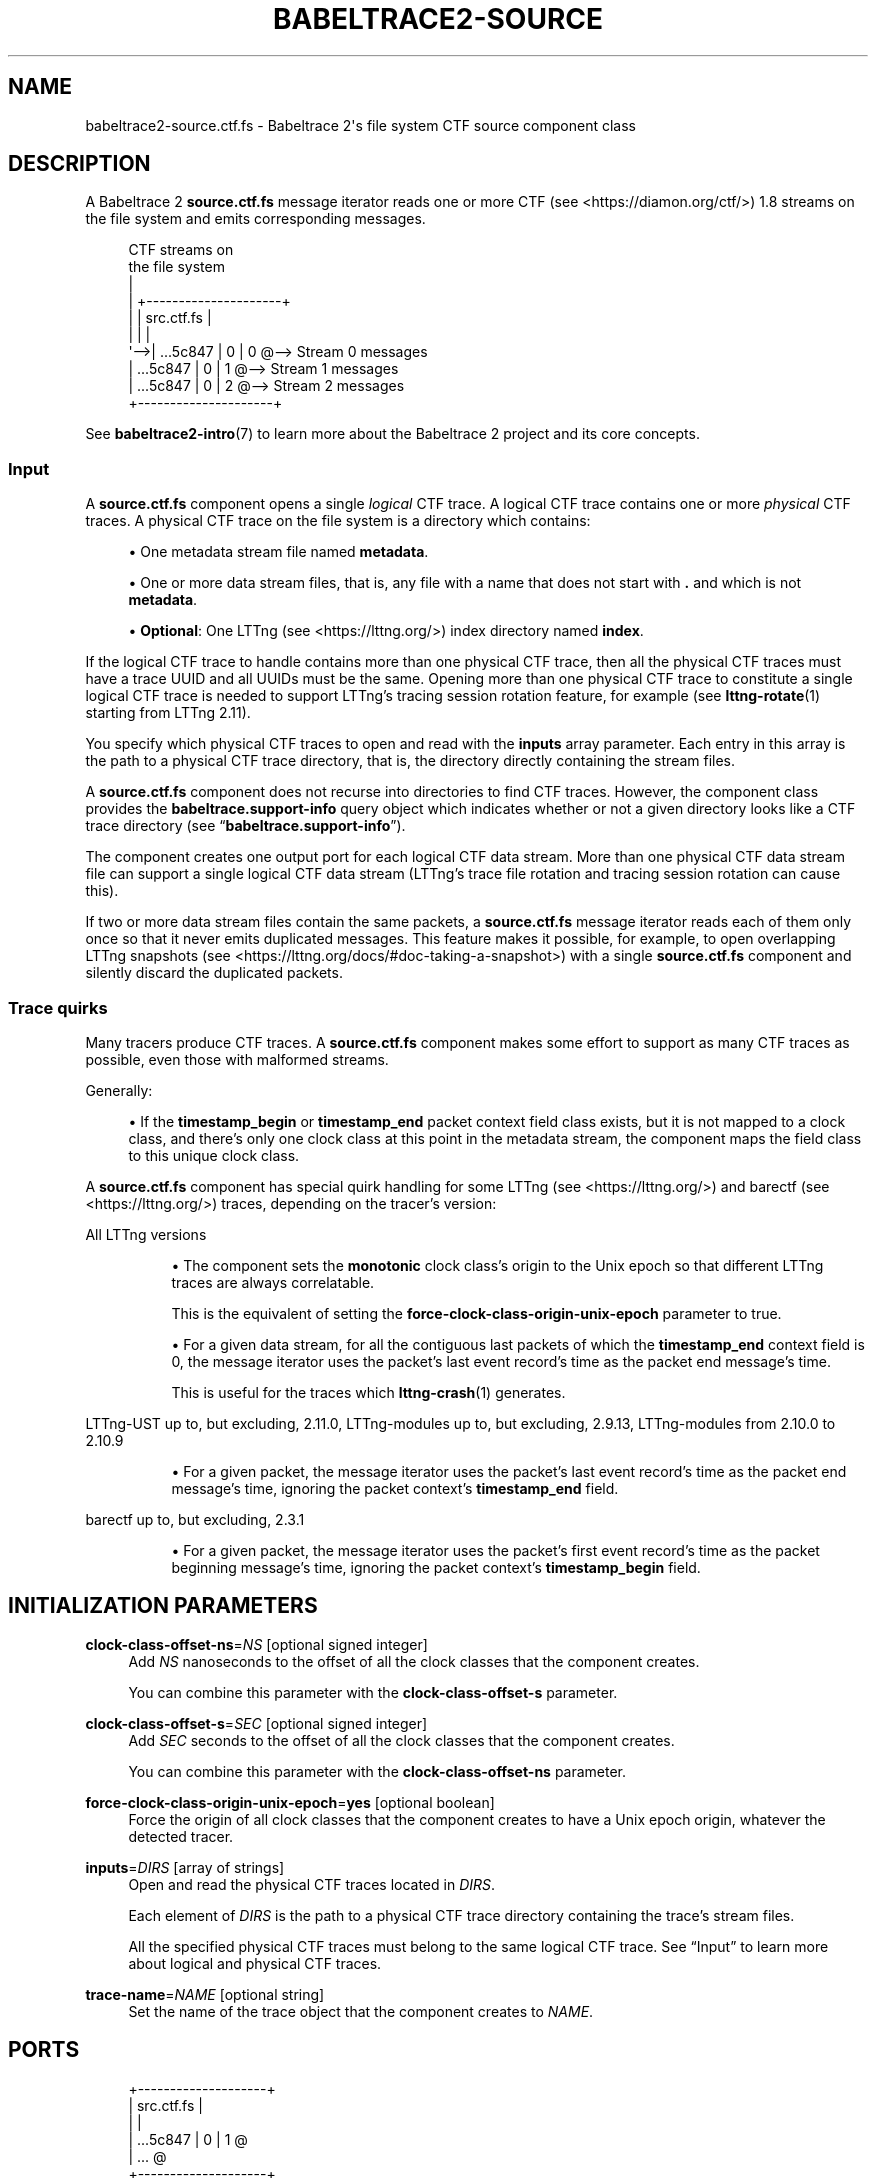 '\" t
.\"     Title: babeltrace2-source.ctf.fs
.\"    Author: [see the "AUTHORS" section]
.\" Generator: DocBook XSL Stylesheets v1.79.1 <http://docbook.sf.net/>
.\"      Date: 14 September 2019
.\"    Manual: Babeltrace\ \&2 manual
.\"    Source: Babeltrace 2.0.4
.\"  Language: English
.\"
.TH "BABELTRACE2\-SOURCE\" "7" "14 September 2019" "Babeltrace 2\&.0\&.4" "Babeltrace\ \&2 manual"
.\" -----------------------------------------------------------------
.\" * Define some portability stuff
.\" -----------------------------------------------------------------
.\" ~~~~~~~~~~~~~~~~~~~~~~~~~~~~~~~~~~~~~~~~~~~~~~~~~~~~~~~~~~~~~~~~~
.\" http://bugs.debian.org/507673
.\" http://lists.gnu.org/archive/html/groff/2009-02/msg00013.html
.\" ~~~~~~~~~~~~~~~~~~~~~~~~~~~~~~~~~~~~~~~~~~~~~~~~~~~~~~~~~~~~~~~~~
.ie \n(.g .ds Aq \(aq
.el       .ds Aq '
.\" -----------------------------------------------------------------
.\" * set default formatting
.\" -----------------------------------------------------------------
.\" disable hyphenation
.nh
.\" disable justification (adjust text to left margin only)
.ad l
.\" -----------------------------------------------------------------
.\" * MAIN CONTENT STARTS HERE *
.\" -----------------------------------------------------------------
.SH "NAME"
babeltrace2-source.ctf.fs \- Babeltrace 2\*(Aqs file system CTF source component class
.SH "DESCRIPTION"
.sp
A Babeltrace\ \&2 \fBsource.ctf.fs\fR message iterator reads one or more CTF (see <https://diamon.org/ctf/>)\ \&1\&.8 streams on the file system and emits corresponding messages\&.
.sp
.if n \{\
.RS 4
.\}
.nf
CTF streams on
the file system
  |
  |   +\-\-\-\-\-\-\-\-\-\-\-\-\-\-\-\-\-\-\-\-\-+
  |   |      src\&.ctf\&.fs     |
  |   |                     |
  \*(Aq\-\->|    \&.\&.\&.5c847 | 0 | 0 @\-\-> Stream 0 messages
      |    \&.\&.\&.5c847 | 0 | 1 @\-\-> Stream 1 messages
      |    \&.\&.\&.5c847 | 0 | 2 @\-\-> Stream 2 messages
      +\-\-\-\-\-\-\-\-\-\-\-\-\-\-\-\-\-\-\-\-\-+
.fi
.if n \{\
.RE
.\}
.sp
See \fBbabeltrace2-intro\fR(7) to learn more about the Babeltrace\ \&2 project and its core concepts\&.
.SS "Input"
.sp
A \fBsource.ctf.fs\fR component opens a single \fIlogical\fR CTF trace\&. A logical CTF trace contains one or more \fIphysical\fR CTF traces\&. A physical CTF trace on the file system is a directory which contains:
.sp
.RS 4
.ie n \{\
\h'-04'\(bu\h'+03'\c
.\}
.el \{\
.sp -1
.IP \(bu 2.3
.\}
One metadata stream file named
\fBmetadata\fR\&.
.RE
.sp
.RS 4
.ie n \{\
\h'-04'\(bu\h'+03'\c
.\}
.el \{\
.sp -1
.IP \(bu 2.3
.\}
One or more data stream files, that is, any file with a name that does not start with
\fB.\fR
and which is not
\fBmetadata\fR\&.
.RE
.sp
.RS 4
.ie n \{\
\h'-04'\(bu\h'+03'\c
.\}
.el \{\
.sp -1
.IP \(bu 2.3
.\}
\fBOptional\fR: One
LTTng (see <https://lttng.org/>)
index directory named
\fBindex\fR\&.
.RE
.sp
If the logical CTF trace to handle contains more than one physical CTF trace, then all the physical CTF traces must have a trace UUID and all UUIDs must be the same\&. Opening more than one physical CTF trace to constitute a single logical CTF trace is needed to support LTTng\(cqs tracing session rotation feature, for example (see \fBlttng-rotate\fR(1) starting from LTTng\ \&2\&.11)\&.
.sp
You specify which physical CTF traces to open and read with the \fBinputs\fR array parameter\&. Each entry in this array is the path to a physical CTF trace directory, that is, the directory directly containing the stream files\&.
.sp
A \fBsource.ctf.fs\fR component does not recurse into directories to find CTF traces\&. However, the component class provides the \fBbabeltrace.support-info\fR query object which indicates whether or not a given directory looks like a CTF trace directory (see \(lq\fBbabeltrace.support-info\fR\(rq)\&.
.sp
The component creates one output port for each logical CTF data stream\&. More than one physical CTF data stream file can support a single logical CTF data stream (LTTng\(cqs trace file rotation and tracing session rotation can cause this)\&.
.sp
If two or more data stream files contain the same packets, a \fBsource.ctf.fs\fR message iterator reads each of them only once so that it never emits duplicated messages\&. This feature makes it possible, for example, to open overlapping LTTng snapshots (see <https://lttng.org/docs/#doc-taking-a-snapshot>) with a single \fBsource.ctf.fs\fR component and silently discard the duplicated packets\&.
.SS "Trace quirks"
.sp
Many tracers produce CTF traces\&. A \fBsource.ctf.fs\fR component makes some effort to support as many CTF traces as possible, even those with malformed streams\&.
.sp
Generally:
.sp
.RS 4
.ie n \{\
\h'-04'\(bu\h'+03'\c
.\}
.el \{\
.sp -1
.IP \(bu 2.3
.\}
If the
\fBtimestamp_begin\fR
or
\fBtimestamp_end\fR
packet context field class exists, but it is not mapped to a clock class, and there\(cqs only one clock class at this point in the metadata stream, the component maps the field class to this unique clock class\&.
.RE
.sp
A \fBsource.ctf.fs\fR component has special quirk handling for some LTTng (see <https://lttng.org/>) and barectf (see <https://lttng.org/>) traces, depending on the tracer\(cqs version:
.PP
All LTTng versions
.RS 4
.sp
.RS 4
.ie n \{\
\h'-04'\(bu\h'+03'\c
.\}
.el \{\
.sp -1
.IP \(bu 2.3
.\}
The component sets the
\fBmonotonic\fR
clock class\(cqs origin to the Unix epoch so that different LTTng traces are always correlatable\&.
.sp
This is the equivalent of setting the
\fBforce-clock-class-origin-unix-epoch\fR
parameter to true\&.
.RE
.sp
.RS 4
.ie n \{\
\h'-04'\(bu\h'+03'\c
.\}
.el \{\
.sp -1
.IP \(bu 2.3
.\}
For a given data stream, for all the contiguous last packets of which the
\fBtimestamp_end\fR
context field is 0, the message iterator uses the packet\(cqs last event record\(cqs time as the packet end message\(cqs time\&.
.sp
This is useful for the traces which
\fBlttng-crash\fR(1)
generates\&.
.RE
.RE
.PP
LTTng\-UST up to, but excluding, 2\&.11\&.0, LTTng\-modules up to, but excluding, 2\&.9\&.13, LTTng\-modules from 2\&.10\&.0 to 2\&.10\&.9
.RS 4
.sp
.RS 4
.ie n \{\
\h'-04'\(bu\h'+03'\c
.\}
.el \{\
.sp -1
.IP \(bu 2.3
.\}
For a given packet, the message iterator uses the packet\(cqs last event record\(cqs time as the packet end message\(cqs time, ignoring the packet context\(cqs
\fBtimestamp_end\fR
field\&.
.RE
.RE
.PP
barectf up to, but excluding, 2\&.3\&.1
.RS 4
.sp
.RS 4
.ie n \{\
\h'-04'\(bu\h'+03'\c
.\}
.el \{\
.sp -1
.IP \(bu 2.3
.\}
For a given packet, the message iterator uses the packet\(cqs first event record\(cqs time as the packet beginning message\(cqs time, ignoring the packet context\(cqs
\fBtimestamp_begin\fR
field\&.
.RE
.RE
.SH "INITIALIZATION PARAMETERS"
.PP
\fBclock-class-offset-ns\fR=\fINS\fR [optional signed integer]
.RS 4
Add
\fINS\fR
nanoseconds to the offset of all the clock classes that the component creates\&.
.sp
You can combine this parameter with the
\fBclock-class-offset-s\fR
parameter\&.
.RE
.PP
\fBclock-class-offset-s\fR=\fISEC\fR [optional signed integer]
.RS 4
Add
\fISEC\fR
seconds to the offset of all the clock classes that the component creates\&.
.sp
You can combine this parameter with the
\fBclock-class-offset-ns\fR
parameter\&.
.RE
.PP
\fBforce-clock-class-origin-unix-epoch\fR=\fByes\fR [optional boolean]
.RS 4
Force the origin of all clock classes that the component creates to have a Unix epoch origin, whatever the detected tracer\&.
.RE
.PP
\fBinputs\fR=\fIDIRS\fR [array of strings]
.RS 4
Open and read the physical CTF traces located in
\fIDIRS\fR\&.
.sp
Each element of
\fIDIRS\fR
is the path to a physical CTF trace directory containing the trace\(cqs stream files\&.
.sp
All the specified physical CTF traces must belong to the same logical CTF trace\&. See
\(lqInput\(rq
to learn more about logical and physical CTF traces\&.
.RE
.PP
\fBtrace-name\fR=\fINAME\fR [optional string]
.RS 4
Set the name of the trace object that the component creates to
\fINAME\fR\&.
.RE
.SH "PORTS"
.sp
.if n \{\
.RS 4
.\}
.nf
+\-\-\-\-\-\-\-\-\-\-\-\-\-\-\-\-\-\-\-\-+
|     src\&.ctf\&.fs     |
|                    |
|   \&.\&.\&.5c847 | 0 | 1 @
|                \&.\&.\&. @
+\-\-\-\-\-\-\-\-\-\-\-\-\-\-\-\-\-\-\-\-+
.fi
.if n \{\
.RE
.\}
.SS "Output"
.sp
A \fBsource.ctf.fs\fR component creates one output port for each logical CTF data stream\&. See \(lqInput\(rq to learn more about logical and physical CTF data streams\&.
.sp
Each output port\(cqs name has one of the following forms:
.sp
.if n \{\
.RS 4
.\}
.nf
\fITRACE\-ID\fR | \fISTREAM\-CLASS\-ID\fR | \fISTREAM\-ID\fR
\fITRACE\-ID\fR | \fISTREAM\-ID\fR
.fi
.if n \{\
.RE
.\}
.sp
The component uses the second form when the stream class ID is not available\&.
.PP
\fITRACE\-ID\fR
.RS 4
Trace\(cqs UUID if available, otherwise trace\(cqs absolute directory path\&.
.RE
.PP
\fISTREAM\-CLASS\-ID\fR
.RS 4
Stream class ID\&.
.RE
.PP
\fISTREAM\-ID\fR
.RS 4
Stream ID if available, otherwise stream\(cqs absolute file path\&.
.RE
.SH "QUERY OBJECTS"
.SS "babeltrace\&.support\-info"
.sp
See \fBbabeltrace2-query-babeltrace.support-info\fR(7) to learn more about this query object\&.
.sp
For a directory input which is the path to a CTF trace directory, the result object contains:
.PP
\fBweight\fR
.RS 4
0\&.75
.RE
.PP
\fBgroup\fR
.RS 4
Trace\(cqs UUID if available, otherwise the entry does not exist\&.
.RE
.sp
You can leverage this query object\(cqs \fBgroup\fR entry to assemble many physical CTF traces as a single logical CTF trace (see \(lqInput\(rq to learn more about logical and physical CTF traces)\&. This is how the \fBbabeltrace2-convert\fR(1) command makes it possible to specify as non\-option arguments the paths to multiple physical CTF traces which belong to the same logical CTF trace and create a single \fBsource.ctf.fs\fR component\&.
.SS "babeltrace\&.trace\-infos"
.sp
See \fBbabeltrace2-query-babeltrace.trace-infos\fR(7) to learn more about this query object\&.
.SS "metadata\-info"
.sp
You can query the \fBmetadata-info\fR object for a specific CTF trace to get its plain text metadata stream as well as whether or not it is packetized\&.
.sp
Parameters:
.PP
\fBpath\fR=\fIPATH\fR [string]
.RS 4
Path to the physical CTF trace directory which contains the
\fBmetadata\fR
file\&.
.RE
.sp
Result object (map):
.PP
\fBis-packetized\fR [boolean]
.RS 4
True if the metadata stream file is packetized\&.
.RE
.PP
\fBtext\fR [string]
.RS 4
Plain text metadata stream\&.
.RE
.SH "BUGS"
.sp
If you encounter any issue or usability problem, please report it on the Babeltrace bug tracker (see <https://bugs.lttng.org/projects/babeltrace>)\&.
.SH "RESOURCES"
.sp
The Babeltrace project shares some communication channels with the LTTng project (see <https://lttng.org/>)\&.
.sp
.RS 4
.ie n \{\
\h'-04'\(bu\h'+03'\c
.\}
.el \{\
.sp -1
.IP \(bu 2.3
.\}
Babeltrace website (see <https://babeltrace.org/>)
.RE
.sp
.RS 4
.ie n \{\
\h'-04'\(bu\h'+03'\c
.\}
.el \{\
.sp -1
.IP \(bu 2.3
.\}
Mailing list (see <https://lists.lttng.org>)
for support and development:
\fBlttng-dev@lists.lttng.org\fR
.RE
.sp
.RS 4
.ie n \{\
\h'-04'\(bu\h'+03'\c
.\}
.el \{\
.sp -1
.IP \(bu 2.3
.\}
IRC channel (see <irc://irc.oftc.net/lttng>):
\fB#lttng\fR
on
\fBirc.oftc.net\fR
.RE
.sp
.RS 4
.ie n \{\
\h'-04'\(bu\h'+03'\c
.\}
.el \{\
.sp -1
.IP \(bu 2.3
.\}
Bug tracker (see <https://bugs.lttng.org/projects/babeltrace>)
.RE
.sp
.RS 4
.ie n \{\
\h'-04'\(bu\h'+03'\c
.\}
.el \{\
.sp -1
.IP \(bu 2.3
.\}
Git repository (see <https://git.efficios.com/?p=babeltrace.git>)
.RE
.sp
.RS 4
.ie n \{\
\h'-04'\(bu\h'+03'\c
.\}
.el \{\
.sp -1
.IP \(bu 2.3
.\}
GitHub project (see <https://github.com/efficios/babeltrace>)
.RE
.sp
.RS 4
.ie n \{\
\h'-04'\(bu\h'+03'\c
.\}
.el \{\
.sp -1
.IP \(bu 2.3
.\}
Continuous integration (see <https://ci.lttng.org/view/Babeltrace/>)
.RE
.sp
.RS 4
.ie n \{\
\h'-04'\(bu\h'+03'\c
.\}
.el \{\
.sp -1
.IP \(bu 2.3
.\}
Code review (see <https://review.lttng.org/q/project:babeltrace>)
.RE
.SH "AUTHORS"
.sp
The Babeltrace\ \&2 project is the result of hard work by many regular developers and occasional contributors\&.
.sp
The current project maintainer is J\('er\('emie Galarneau <mailto:jeremie.galarneau@efficios.com>\&.
.SH "COPYRIGHT"
.sp
This component class is part of the Babeltrace\ \&2 project\&.
.sp
Babeltrace is distributed under the MIT license (see <https://opensource.org/licenses/MIT>)\&.
.SH "SEE ALSO"
.sp
\fBbabeltrace2-intro\fR(7), \fBbabeltrace2-plugin-ctf\fR(7), \fBlttng-crash\fR(1)
